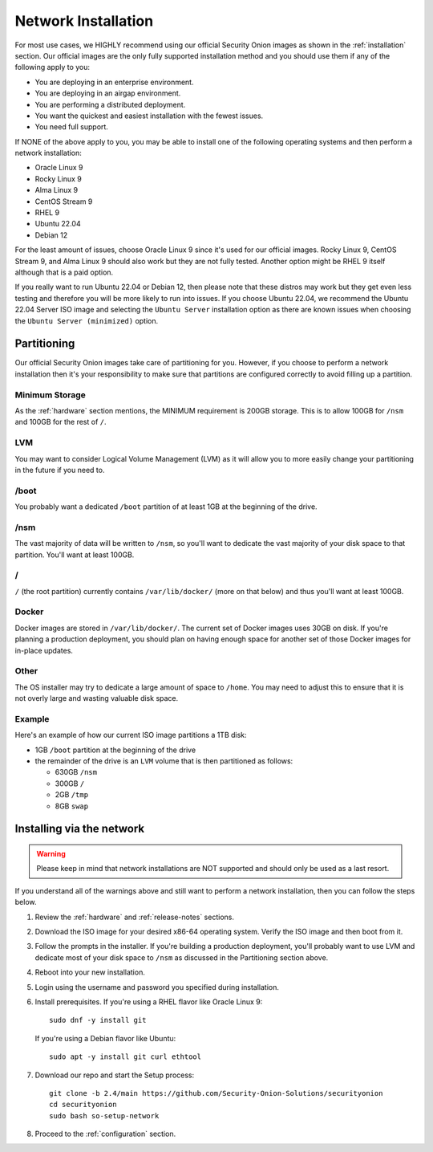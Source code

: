 .. _network-installation:

Network Installation
====================

For most use cases, we HIGHLY recommend using our official Security Onion images as shown in the :ref:`installation` section. Our official images are the only fully supported installation method and you should use them if any of the following apply to you:

- You are deploying in an enterprise environment.
- You are deploying in an airgap environment.
- You are performing a distributed deployment.
- You want the quickest and easiest installation with the fewest issues.
- You need full support.

If NONE of the above apply to you, you may be able to install one of the following operating systems and then perform a network installation:

- Oracle Linux 9
- Rocky Linux 9
- Alma Linux 9
- CentOS Stream 9
- RHEL 9
- Ubuntu 22.04
- Debian 12

For the least amount of issues, choose Oracle Linux 9 since it's used for our official images. Rocky Linux 9, CentOS Stream 9, and Alma Linux 9 should also work but they are not fully tested. Another option might be RHEL 9 itself although that is a paid option.

If you really want to run Ubuntu 22.04 or Debian 12, then please note that these distros may work but they get even less testing and therefore you will be more likely to run into issues. If you choose Ubuntu 22.04, we recommend the Ubuntu 22.04 Server ISO image and selecting the ``Ubuntu Server`` installation option as there are known issues when choosing the ``Ubuntu Server (minimized)`` option.

Partitioning
------------

Our official Security Onion images take care of partitioning for you. However, if you choose to perform a network installation then it's your responsibility to make sure that partitions are configured correctly to avoid filling up a partition.

Minimum Storage
~~~~~~~~~~~~~~~

As the :ref:`hardware` section mentions, the MINIMUM requirement is 200GB storage. This is to allow 100GB for ``/nsm`` and 100GB for the rest of ``/``.

LVM
~~~

You may want to consider Logical Volume Management (LVM) as it will allow you to more easily change your partitioning in the future if you need to.

/boot
~~~~~

You probably want a dedicated ``/boot`` partition of at least 1GB at the beginning of the drive.

/nsm
~~~~

The vast majority of data will be written to ``/nsm``, so you'll want to dedicate the vast majority of your disk space to that partition. You'll want at least 100GB.

/
~

``/`` (the root partition) currently contains ``/var/lib/docker/`` (more on that below) and thus you'll want at least 100GB.

Docker
~~~~~~

Docker images are stored in ``/var/lib/docker/``. The current set of Docker images uses 30GB on disk. If you're planning a production deployment, you should plan on having enough space for another set of those Docker images for in-place updates.

Other
~~~~~

The OS installer may try to dedicate a large amount of space to ``/home``. You may need to adjust this to ensure that it is not overly large and wasting valuable disk space.

Example
~~~~~~~

Here's an example of how our current ISO image partitions a 1TB disk:

- 1GB ``/boot`` partition at the beginning of the drive
- the remainder of the drive is an ``LVM`` volume that is then partitioned as follows:

  - 630GB ``/nsm``
  - 300GB ``/``
  - 2GB ``/tmp``
  - 8GB ``swap``

Installing via the network
--------------------------

.. warning::

   Please keep in mind that network installations are NOT supported and should only be used as a last resort.

If you understand all of the warnings above and still want to perform a network installation, then you can follow the steps below.

#. Review the :ref:`hardware` and :ref:`release-notes` sections.
#. Download the ISO image for your desired x86-64 operating system. Verify the ISO image and then boot from it.
#. Follow the prompts in the installer. If you're building a production deployment, you'll probably want to use LVM and dedicate most of your disk space to ``/nsm`` as discussed in the Partitioning section above.
#. Reboot into your new installation.
#. Login using the username and password you specified during installation.
#. Install prerequisites. If you're using a RHEL flavor like Oracle Linux 9:

   ::

     sudo dnf -y install git

   If you're using a Debian flavor like Ubuntu:

   ::

     sudo apt -y install git curl ethtool

#. Download our repo and start the Setup process:

   ::

     git clone -b 2.4/main https://github.com/Security-Onion-Solutions/securityonion
     cd securityonion
     sudo bash so-setup-network

#. Proceed to the :ref:`configuration` section.
